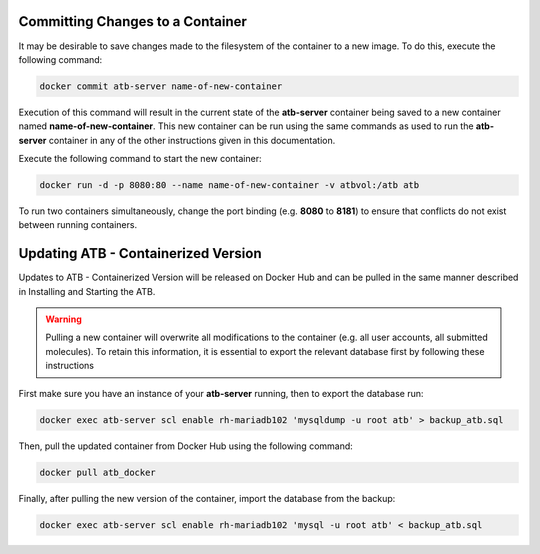Committing Changes to a Container
---------------------------------

It may be desirable to save changes made to the filesystem of the container to a new image.  To do this, execute the following command:

.. code-block:: bash

    docker commit atb-server name-of-new-container

Execution of this command will result in the current state of the **atb-server** container being saved to a new container named **name-of-new-container**.  This new container can be run using the same commands as used to run the **atb-server** container in any of the other instructions given in this documentation.

Execute the following command to start the new container:

.. code-block:: bash

    docker run -d -p 8080:80 --name name-of-new-container -v atbvol:/atb atb

To run two containers simultaneously, change the port binding (e.g. **8080** to **8181**) to ensure that conflicts do not exist between running containers.

Updating ATB - Containerized Version
------------------------------------

Updates to ATB - Containerized Version will be released on Docker Hub and can be pulled in the same manner described in Installing and Starting the ATB.  

.. Warning::
    Pulling a new container will overwrite all modifications to the container (e.g. all user accounts, all submitted molecules).  To retain this information, it is     essential to export the relevant database first by following these instructions

First make sure you have an instance of your **atb-server** running, then to export the database run:

.. code-block:: bash

    docker exec atb-server scl enable rh-mariadb102 'mysqldump -u root atb' > backup_atb.sql

Then, pull the updated container from Docker Hub using the following command:

.. code-block:: bash

    docker pull atb_docker

Finally, after pulling the new version of the container, import the database from the backup:

.. code-block:: bash
    
    docker exec atb-server scl enable rh-mariadb102 'mysql -u root atb' < backup_atb.sql
